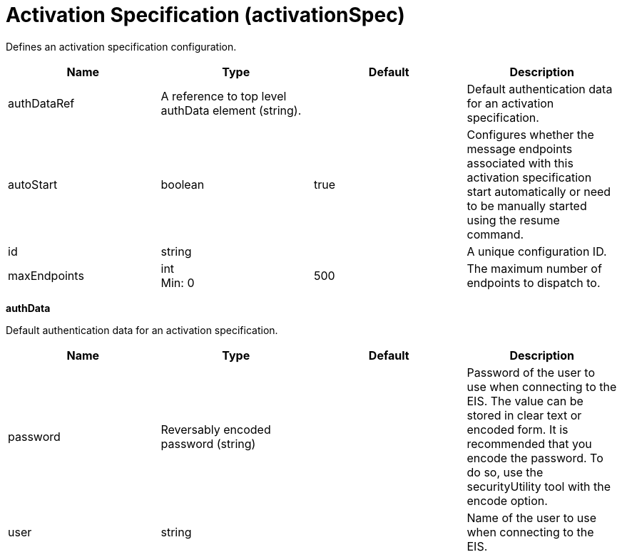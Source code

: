 = +Activation Specification+ (+activationSpec+)
:stylesheet: ../config.css
:linkcss: 
:page-layout: config
:nofooter: 

+Defines an activation specification configuration.+

[cols="a,a,a,a",width="100%"]
|===
|Name|Type|Default|Description

|+authDataRef+

|A reference to top level authData element (string).

|

|+Default authentication data for an activation specification.+

|+autoStart+

|boolean

|+true+

|+Configures whether the message endpoints associated with this activation specification start automatically or need to be manually started using the resume command.+

|+id+

|string

|

|+A unique configuration ID.+

|+maxEndpoints+

|int +
Min: +0+ +


|+500+

|+The maximum number of endpoints to dispatch to.+
|===
[#+authData+]*authData*

+Default authentication data for an activation specification.+


[cols="a,a,a,a",width="100%"]
|===
|Name|Type|Default|Description

|+password+

|Reversably encoded password (string)

|

|+Password of the user to use when connecting to the EIS. The value can be stored in clear text or encoded form. It is recommended that you encode the password. To do so, use the securityUtility tool with the encode option.+

|+user+

|string

|

|+Name of the user to use when connecting to the EIS.+
|===
